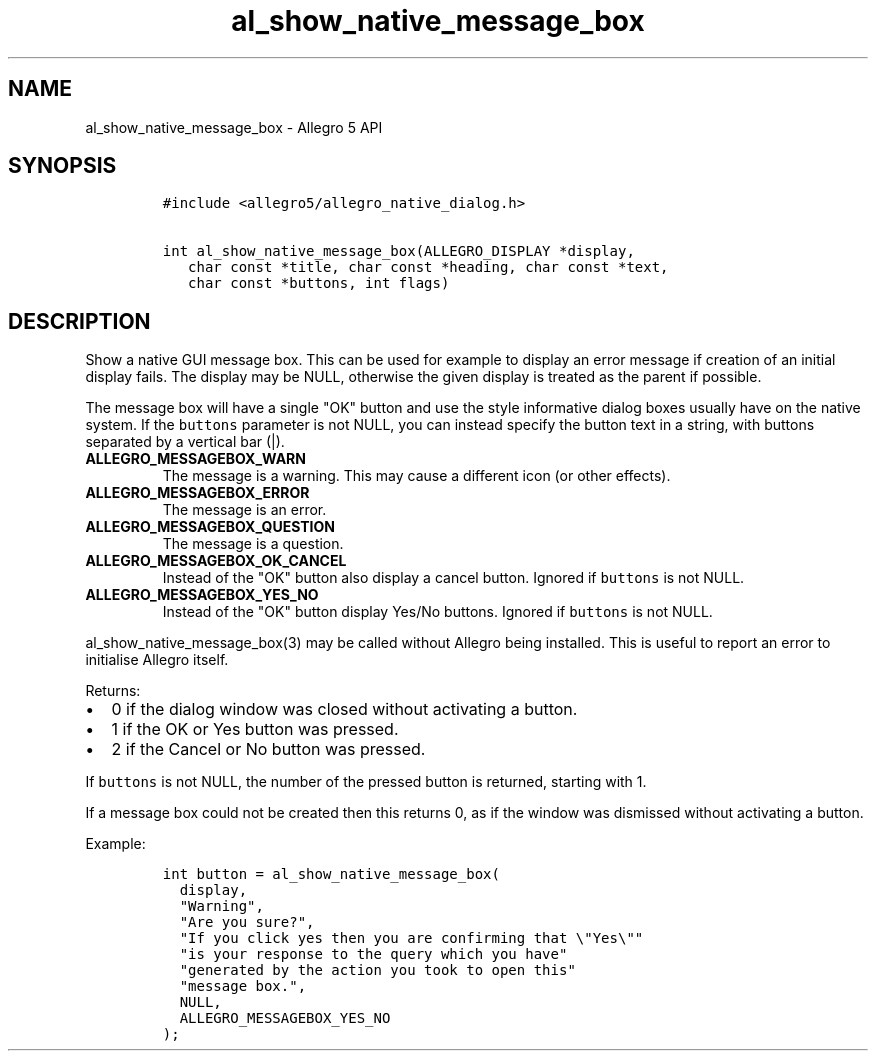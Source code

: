 .TH "al_show_native_message_box" "3" "" "Allegro reference manual" ""
.SH NAME
.PP
al_show_native_message_box \- Allegro 5 API
.SH SYNOPSIS
.IP
.nf
\f[C]
#include\ <allegro5/allegro_native_dialog.h>

int\ al_show_native_message_box(ALLEGRO_DISPLAY\ *display,
\ \ \ char\ const\ *title,\ char\ const\ *heading,\ char\ const\ *text,
\ \ \ char\ const\ *buttons,\ int\ flags)
\f[]
.fi
.SH DESCRIPTION
.PP
Show a native GUI message box.
This can be used for example to display an error message if creation of
an initial display fails.
The display may be NULL, otherwise the given display is treated as the
parent if possible.
.PP
The message box will have a single "OK" button and use the style
informative dialog boxes usually have on the native system.
If the \f[C]buttons\f[] parameter is not NULL, you can instead specify
the button text in a string, with buttons separated by a vertical bar
(|).
.TP
.B ALLEGRO_MESSAGEBOX_WARN
The message is a warning.
This may cause a different icon (or other effects).
.RS
.RE
.TP
.B ALLEGRO_MESSAGEBOX_ERROR
The message is an error.
.RS
.RE
.TP
.B ALLEGRO_MESSAGEBOX_QUESTION
The message is a question.
.RS
.RE
.TP
.B ALLEGRO_MESSAGEBOX_OK_CANCEL
Instead of the "OK" button also display a cancel button.
Ignored if \f[C]buttons\f[] is not NULL.
.RS
.RE
.TP
.B ALLEGRO_MESSAGEBOX_YES_NO
Instead of the "OK" button display Yes/No buttons.
Ignored if \f[C]buttons\f[] is not NULL.
.RS
.RE
.PP
al_show_native_message_box(3) may be called without Allegro being
installed.
This is useful to report an error to initialise Allegro itself.
.PP
Returns:
.IP \[bu] 2
0 if the dialog window was closed without activating a button.
.IP \[bu] 2
1 if the OK or Yes button was pressed.
.IP \[bu] 2
2 if the Cancel or No button was pressed.
.PP
If \f[C]buttons\f[] is not NULL, the number of the pressed button is
returned, starting with 1.
.PP
If a message box could not be created then this returns 0, as if the
window was dismissed without activating a button.
.PP
Example:
.IP
.nf
\f[C]
int\ button\ =\ al_show_native_message_box(
\ \ display,
\ \ "Warning",
\ \ "Are\ you\ sure?",
\ \ "If\ you\ click\ yes\ then\ you\ are\ confirming\ that\ \\"Yes\\""
\ \ "is\ your\ response\ to\ the\ query\ which\ you\ have"
\ \ "generated\ by\ the\ action\ you\ took\ to\ open\ this"
\ \ "message\ box.",
\ \ NULL,
\ \ ALLEGRO_MESSAGEBOX_YES_NO
);
\f[]
.fi
